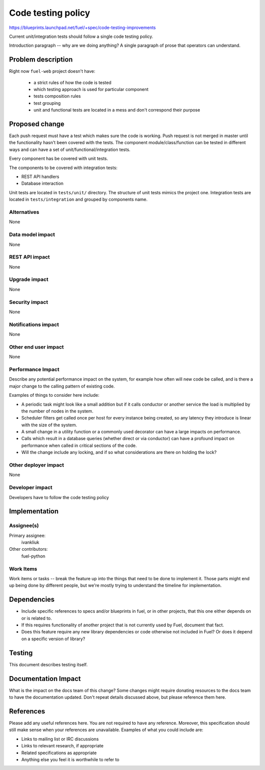 ..
 This work is licensed under a Creative Commons Attribution 3.0 Unported
 License.

 http://creativecommons.org/licenses/by/3.0/legalcode

======================
 Code testing policy 
======================

https://blueprints.launchpad.net/fuel/+spec/code-testing-improvements

Current unit/integration tests should follow a single code testing policy.

Introduction paragraph -- why are we doing anything? A single paragraph of
prose that operators can understand.

Problem description
===================

Right now ``fuel-web`` project doesn't have:

 * a strict rules of how the code is tested

 * which testing approach is used for particular component 

 * tests composition rules 

 * test grouping

 * unit and functional tests are located in a mess and don't correspond
   their purpose


Proposed change
===============


Each push request must have a test which makes sure the code is working. Push
request is not merged in master until the functionality hasn't been covered
with the tests. The component module/class/function can be tested in different
ways and can have a set of unit/functional/integration tests.

Every component has be covered with unit tests.

The components to be covered with integration tests:

* REST API handlers

* Database interaction

Unit tests are located in ``tests/unit/`` directory. The structure of unit
tests mimics the project one.
Integration tests are located in ``tests/integration`` and grouped by
components name.

Alternatives
------------

None

Data model impact
-----------------

None

REST API impact
---------------

None

Upgrade impact
--------------

None

Security impact
---------------

None

Notifications impact
--------------------

None

Other end user impact
---------------------

None

Performance Impact
------------------



Describe any potential performance impact on the system, for example
how often will new code be called, and is there a major change to the calling
pattern of existing code.

Examples of things to consider here include:

* A periodic task might look like a small addition but if it calls conductor or
  another service the load is multiplied by the number of nodes in the system.

* Scheduler filters get called once per host for every instance being created,
  so any latency they introduce is linear with the size of the system.

* A small change in a utility function or a commonly used decorator can have a
  large impacts on performance.

* Calls which result in a database queries (whether direct or via conductor)
  can have a profound impact on performance when called in critical sections of
  the code.

* Will the change include any locking, and if so what considerations are there
  on holding the lock?

Other deployer impact
---------------------

None

Developer impact
----------------

Developers have to follow the code testing policy

Implementation
==============

Assignee(s)
-----------

Primary assignee:
  ivankliuk

Other contributors:
  fuel-python

Work Items
----------

Work items or tasks -- break the feature up into the things that need to be
done to implement it. Those parts might end up being done by different people,
but we're mostly trying to understand the timeline for implementation.


Dependencies
============

* Include specific references to specs and/or blueprints in fuel, or in other
  projects, that this one either depends on or is related to.

* If this requires functionality of another project that is not currently used
  by Fuel, document that fact.

* Does this feature require any new library dependencies or code otherwise not
  included in Fuel? Or does it depend on a specific version of library?


Testing
=======

This document describes testing itself.

Documentation Impact
====================

What is the impact on the docs team of this change? Some changes might require
donating resources to the docs team to have the documentation updated. Don't
repeat details discussed above, but please reference them here.


References
==========

Please add any useful references here. You are not required to have any
reference. Moreover, this specification should still make sense when your
references are unavailable. Examples of what you could include are:

* Links to mailing list or IRC discussions

* Links to relevant research, if appropriate

* Related specifications as appropriate

* Anything else you feel it is worthwhile to refer to
